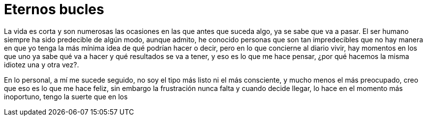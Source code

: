 = Eternos bucles

La vida es corta y son numerosas las ocasiones en las que antes que suceda algo, ya se sabe que va a pasar. El ser humano siempre ha sido predecible de algún modo, aunque admito, he conocido personas que son tan impredecibles que no hay manera en que yo tenga la más mínima idea de qué podrían hacer o decir, pero en lo que concierne al diario vivir, hay momentos en los que uno ya sabe qué va a hacer y qué resultados se va a tener, y eso es lo que me hace pensar, ¿por qué hacemos la misma idiotez una y otra vez?.

En lo personal, a mí me sucede seguido, no soy el tipo más listo ni el más consciente, y mucho menos el más preocupado, creo que eso es lo que me hace feliz, sin embargo la frustración nunca falta y cuando decide llegar, lo hace en el momento más inoportuno, tengo la suerte que en los
